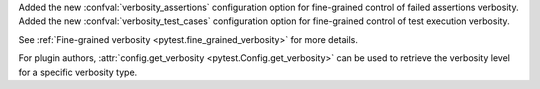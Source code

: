 Added the new :confval:`verbosity_assertions` configuration option for fine-grained control of failed assertions verbosity.
Added the new :confval:`verbosity_test_cases` configuration option for fine-grained control of test execution verbosity.

See :ref:`Fine-grained verbosity <pytest.fine_grained_verbosity>` for more details.

For plugin authors, :attr:`config.get_verbosity <pytest.Config.get_verbosity>` can be used to retrieve the verbosity level for a specific verbosity type.
